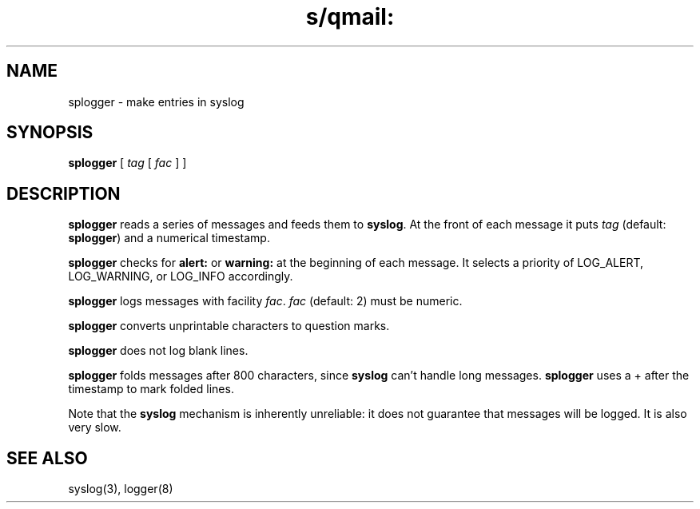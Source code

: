 .TH s/qmail: splogger 8
.SH NAME
splogger \- make entries in syslog
.SH SYNOPSIS
.B splogger
[
.I tag
[
.I fac
]
]
.SH DESCRIPTION
.B splogger
reads a series of messages and feeds them to
.BR syslog .
At the front of each message it puts
.I tag
(default:
.BR splogger )
and a numerical timestamp.

.B splogger
checks for
.B alert:
or
.B warning:
at the beginning of each message.
It selects a priority of
LOG_ALERT, LOG_WARNING, or LOG_INFO accordingly.

.B splogger
logs messages with facility
.IR fac .
.I fac
(default: 2)
must be numeric.

.B splogger
converts unprintable characters to question marks.

.B splogger
does not log blank lines.

.B splogger
folds messages after 800 characters,
since
.B syslog
can't handle long messages.
.B splogger
uses a + after the timestamp
to mark folded lines.

Note that the
.B syslog
mechanism is inherently unreliable:
it does not guarantee that messages will be logged.
It is also very slow.
.SH "SEE ALSO"
syslog(3),
logger(8)
